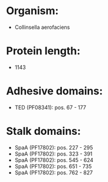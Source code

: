 * Organism:
- Collinsella aerofaciens
* Protein length:
- 1143
* Adhesive domains:
- TED (PF08341): pos. 67 - 177
* Stalk domains:
- SpaA (PF17802): pos. 227 - 295
- SpaA (PF17802): pos. 323 - 391
- SpaA (PF17802): pos. 545 - 624
- SpaA (PF17802): pos. 651 - 735
- SpaA (PF17802): pos. 762 - 827

